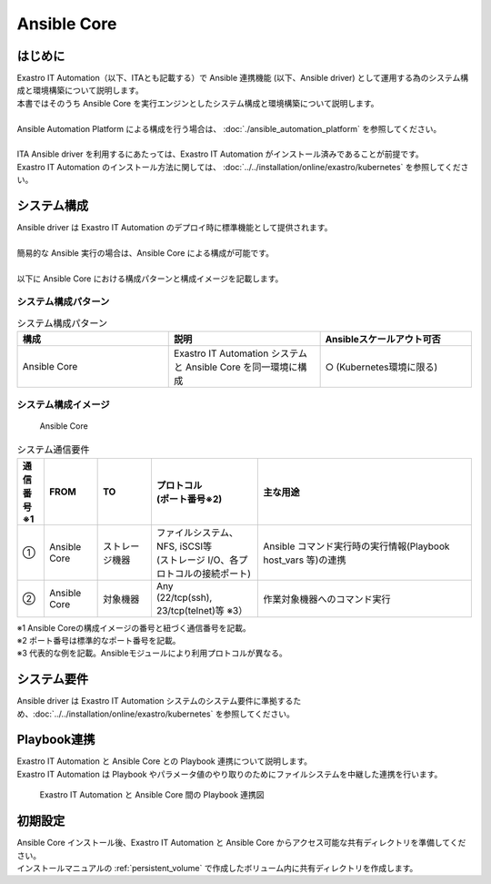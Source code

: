 ============
Ansible Core
============


はじめに
========

| Exastro IT Automation（以下、ITAとも記載する）で Ansible 連携機能 (以下、Ansible driver) として運用する為のシステム構成と環境構築について説明します。
| 本書ではそのうち Ansible Core を実行エンジンとしたシステム構成と環境構築について説明します。
|
| Ansible Automation Platform による構成を行う場合は、 :doc:`./ansible_automation_platform` を参照してください。
|
| ITA Ansible driver を利用するにあたっては、Exastro IT Automation がインストール済みであることが前提です。
| Exastro IT Automation のインストール方法に関しては、 :doc:`../../installation/online/exastro/kubernetes` を参照してください。


システム構成
============

| Ansible driver は Exastro IT Automation のデプロイ時に標準機能として提供されます。
|
| 簡易的な Ansible 実行の場合は、Ansible Core による構成が可能です。
|
| 以下に Ansible Core における構成パターンと構成イメージを記載します。

システム構成パターン
--------------------

.. list-table:: システム構成パターン
   :widths: 50 50 50
   :header-rows: 1
   :align: left

   * - 構成
     - 説明
     - Ansibleスケールアウト可否
   * - Ansible Core
     - Exastro IT Automation システムと Ansible Core を同一環境に構成 
     - ○ (Kubernetes環境に限る)


システム構成イメージ
--------------------------------------------------------

.. figure:: /images/ja/diagram/ansible_core.png
    :alt: Ansible Core
    :width: 600px

    Ansible Core

.. list-table:: システム通信要件
   :widths: 10 20 20 40 80
   :header-rows: 1
   :align: left

   * - | 通信番号
       | ※1 
     - FROM
     - TO
     - | プロトコル
       | (ポート番号※2) 
     - 主な用途
   * - ①
     - Ansible Core
     - ストレージ機器
     - | ファイルシステム、NFS, iSCSI等
       | (ストレージ I/O、各プロトコルの接続ポート)
     - | Ansible コマンド実行時の実行情報(Playbook host_vars 等)の連携
   * - ②
     - Ansible Core
     - 対象機器
     - | Any
       | (22/tcp(ssh), 23/tcp(telnet)等 ※3）
     - 作業対象機器へのコマンド実行

| ※1 Ansible Coreの構成イメージの番号と紐づく通信番号を記載。
| ※2 ポート番号は標準的なポート番号を記載。
| ※3 代表的な例を記載。Ansibleモジュールにより利用プロトコルが異なる。


システム要件
============

| Ansible driver は Exastro IT Automation システムのシステム要件に準拠するため、:doc:`../../installation/online/exastro/kubernetes` を参照してください。


Playbook連携
============

| Exastro IT Automation と Ansible Core との Playbook 連携について説明します。
| Exastro IT Automation は Playbook やパラメータ値のやり取りのためにファイルシステムを中継した連携を行います。

.. figure:: /images/ja/diagram/playbook_link_containers.png
   :alt: Exastro IT Automation と Ansible Core 間のファイル連携図
   :width: 750px

   Exastro IT Automation と Ansible Core 間の Playbook 連携図


初期設定
========

| Ansible Core インストール後、Exastro IT Automation と Ansible Core からアクセス可能な共有ディレクトリを準備してください。
| インストールマニュアルの :ref:`persistent_volume` で作成したボリューム内に共有ディレクトリを作成します。


